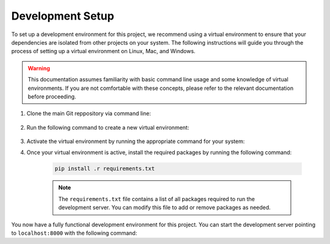 .. _dev_setup:

*****************
Development Setup
*****************

To set up a development environment for this project, we recommend using a
virtual environment to ensure that your dependencies are isolated from other
projects on your system. The following instructions will guide you through
the process of setting up a virtual environment on Linux, Mac, and Windows.

.. warning::
    This documentation assumes familiarity with basic command line usage and
    some knowledge of virtual environments. If you are not comfortable with
    these concepts, please refer to the relevant documentation before
    proceeding.


1. Clone the main Git reppository via command line:

    .. code-block:: console
        :caption: All platforms

        git clone https://github.com/MAST-Framework/MAST-F.git && cd MAST-F

2. Run the following command to create a new virtual environment:

    .. code-block:: console
        :caption: On Linux and Mac:

        python3 -m venv ./venv

    .. code-block:: console
        :caption: On Windows

        py -m venv .\venv

3. Activate the virtual environment by running the appropriate command for your system:

   .. code-block:: console
        :caption: On Linux and Mac:

        source ./venv/bin/activate

    .. code-block:: console
        :caption: Windows

        .\venv\Scripts\activate

4. Once your virtual environment is active, install the required packages by running the following command:

    .. code-block:: console

        pip install .r requirements.txt

    .. note::
        The ``requirements.txt`` file contains a list of all packages required to
        run the development server. You can modify this file to add or remove packages
        as needed.


You now have a fully functional development environment for this project. You can start the development server
pointing to ``localhost:8000`` with the following command:

.. code-block:: console
    :caption: On Linux and Mac

    python3 manage.py runserver

.. code-block:: console
    :caption: On Windows

    py manage.py runserver

